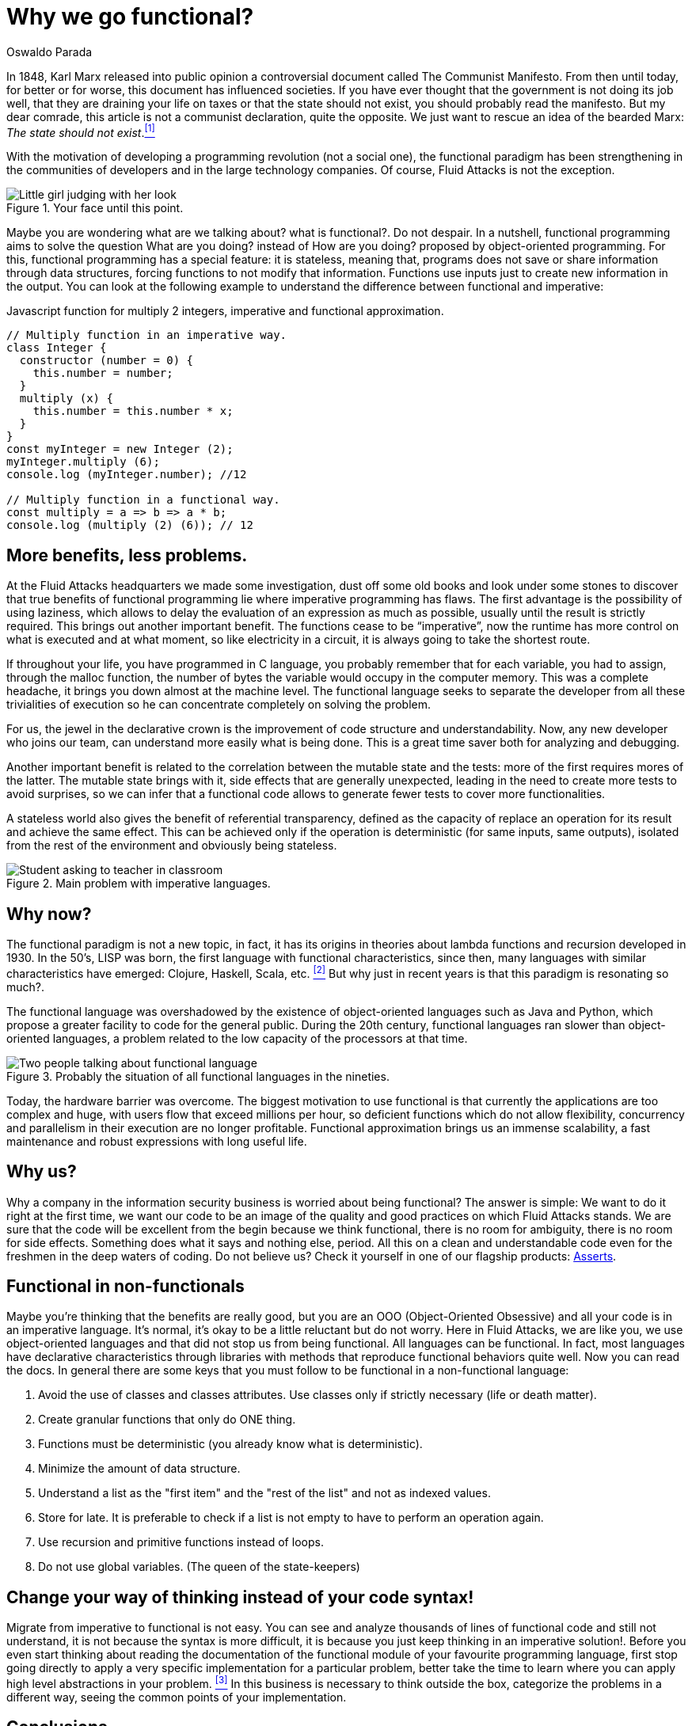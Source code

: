 :slug: why-we-go-functional/
:date: 2018-07-23
:category: programming
:subtitle: Functional vs Imperative
:tags: application, functional, imperative, stateless
:image: cover.png
:alt: Rubber ducks depicting Karl Marx
:description: An analysis of why it is necessary to go functional even with non-functional languages. Benefits of functional programming. A comparison between the imperative and the functional. How Fluid Attacks migrate from object-oriented to functional in a non-traumatic way.
:keywords: Functional paradigm, Object-oriented, Stateless, Multiparadigm application, Laziness, Programming revolution.
:author: Oswaldo Parada
:writer: oparada
:name: Oswaldo José Parada Cuadros
:about1: Mechanical Engineer
:about2: Family, friends and little details. There is the answer.
:translate: por-que-somos-funcionales/

= Why we go functional?


In 1848, Karl Marx released into public opinion
a controversial document called The Communist Manifesto.
From then until today, for better or for worse,
this document has influenced societies.
If you have ever thought that the government is not doing its job well,
that they are draining your life on taxes
or that the state should not exist,
you should probably read the manifesto.
But my dear comrade, this article is not a communist declaration,
quite the opposite.
We just want to rescue an idea of the bearded Marx:
_The state should not exist_.<<r1 ,^[1]^>>

With the motivation of developing a programming revolution
(not a social one),
the functional paradigm has been strengthening in the communities of developers
and in the large technology companies.
Of course, +Fluid Attacks+ is not the exception.

.Your face until this point.
image::weird-look.png["Little girl judging with her look"]

Maybe you are wondering what are we talking about? what is functional?.
Do not despair.
In a nutshell, functional programming aims to solve the question
What are you doing? instead of How are you doing?
proposed by object-oriented programming.
For this, functional programming has a special feature: it is stateless,
meaning that,
programs does not save or share information through data structures,
forcing functions to not modify that information.
Functions use inputs just to create new information in the output.
You can look at the following example
to understand the difference between functional and imperative:

.Javascript function for multiply 2 integers, imperative and functional approximation.
[source, javascript]
----
// Multiply function in an imperative way.
class Integer {
  constructor (number = 0) {
    this.number = number;
  }
  multiply (x) {
    this.number = this.number * x;
  }
}
const myInteger = new Integer (2);
myInteger.multiply (6);
console.log (myInteger.number); //12

// Multiply function in a functional way.
const multiply = a => b => a * b;
console.log (multiply (2) (6)); // 12
----

== More benefits, less problems.

At the +Fluid Attacks+ headquarters we made some investigation,
dust off some old books
and look under some stones to discover
that true benefits of functional programming
lie where imperative programming has flaws.
The first advantage is the possibility of using laziness,
which allows to delay the evaluation of an expression as much as possible,
usually until the result is strictly required.
This brings out another important benefit.
The functions cease to be “imperative”,
now the runtime has more control on what is executed and at what moment,
so like electricity in a circuit,
it is always going to take the shortest route.

If throughout your life, you have programmed in C language,
you probably remember that for each variable,
you had to assign, through the +malloc+ function, the number of bytes
the variable would occupy in the computer memory.
This was a complete headache, it brings you down almost at the machine level.
The functional language seeks to separate the developer
from all these trivialities of execution
so he can concentrate completely on solving the problem.

For us, the jewel in the declarative crown
is the improvement of code structure and understandability.
Now, any new developer who joins our team,
can understand more easily what is being done.
This is a great time saver both for analyzing and debugging.

Another important benefit is related to the correlation
between the mutable state and the tests:
more of the first requires mores of the latter.
The mutable state brings with it,
side effects that are generally unexpected,
leading in the need to create more tests to avoid surprises,
so we can infer that a functional code allows to generate fewer tests
to cover more functionalities.

A stateless world also gives the benefit of referential transparency,
defined as the capacity of replace an operation for its result
and achieve the same effect.
This can be achieved only if the operation is deterministic
(for same inputs, same outputs),
isolated from the rest of the environment and obviously being stateless.

.Main problem with imperative languages.
image::functional-joke.png["Student asking to teacher in classroom"]

== Why now?

The functional paradigm is not a new topic,
in fact, it has its origins in theories
about lambda functions and recursion developed in 1930.
In the 50’s, LISP was born,
the first language with functional characteristics,
since then,
many languages with similar characteristics
have emerged: Clojure, Haskell, Scala, etc. <<r2 ,^[2]^>>
But why just in recent years is that this paradigm is resonating so much?.

The functional language was overshadowed
by the existence of object-oriented languages such as Java and Python,
which propose a greater facility to code for the general public.
During the 20th century,
functional languages ran slower than object-oriented languages,
a problem related to the low capacity of the processors at that time.

.Probably the situation of all functional languages in the nineties.
image::haskell-back-then.png["Two people talking about functional language"]

Today, the hardware barrier was overcome.
The biggest motivation
to use functional is that currently the applications are too complex
and huge, with users flow that exceed millions per hour,
so deficient functions which do not allow flexibility,
concurrency and parallelism in their execution are no longer profitable.
Functional approximation brings us an immense scalability,
a fast maintenance and robust expressions with long useful life.

== Why us?

Why a company in the information security business
is worried about being functional?
The answer is simple:
We want to do it right at the first time,
we want our code to be an image of the quality
and good practices on which +Fluid Attacks+ stands.
We are sure that the code will be excellent from the begin
because we think functional, there is no room for ambiguity,
there is no room for side effects.
Something does what it says and nothing else, period.
All this on a clean and understandable code
even for the freshmen in the deep waters of coding.
Do not believe us? Check it yourself in one of our flagship products:
[button]#link:https://fluidattacks.com/asserts/[Asserts]#.

== Functional in non-functionals

Maybe you're thinking that the benefits are really good,
but you are an OOO (Object-Oriented Obsessive)
and all your code is in an imperative language.
It's normal, it's okay to be a little reluctant but do not worry.
Here in +Fluid Attacks+, we are like you, we use object-oriented languages
and that did not stop us from being functional.
All languages can be functional.
In fact, most languages have declarative characteristics through libraries
with methods that reproduce functional behaviors quite well.
Now you can read the docs.
In general there are some keys that you must follow to be functional
in a non-functional language:

. Avoid the use of classes and classes attributes.
Use classes only if strictly necessary (life or death matter).
. Create granular functions that only do ONE thing.
. Functions must be deterministic (you already know what is deterministic).
. Minimize the amount of data structure.
. Understand a list as the "first item"
and the "rest of the list" and not as indexed values.
. Store for late.
It is preferable to check if a list is not empty
to have to perform an operation again.
. Use recursion and primitive functions instead of loops.
. Do not use global variables. (The queen of the state-keepers)

== Change your way of thinking instead of your code syntax!

Migrate from imperative to functional is not easy.
You can see and analyze thousands of lines of functional code
and still not understand, it is not because the syntax is more difficult,
it is because you just keep thinking in an imperative solution!.
Before you even start thinking about reading the documentation
of the functional module of your favourite programming language,
first stop going directly to apply a very specific implementation
for a particular problem,
better take the time to learn
where you can apply high level abstractions in your problem. <<r3 ,^[3]^>>
In this business is necessary to think outside the box,
categorize the problems in a different way,
seeing the common points of your implementation.

== Conclusions

In addition to discovering
that Karl Marx would have been a functional programming genius,
we now know that functional programming is not a matter of fashion,
it is a matter of survival:

[quote,Charles Darwin]
It is not the strongest of the species that survives,
nor the most intelligent that survives.
It is the one that is most adaptable to change.

Surely you are thinking that it is a lot of time analyzing and
less on the keyboard,
that you have the pressure of your boss on your shoulders,
that there are deadlines to be met,
however, think ahead, how much time your imperative code will start to rust?
Probably, you will have performance problem
thanks to the endless tangle of methods and classes,
code will eventually rot and end up being devoured by scavengers.
so, think ahead, go functional.

== References

. [[r1]] link:https://en.wikipedia.org/wiki/Marx%27s_theory_of_the_state[Marx's theory of the state]
. [[r2]] link:https://en.wikipedia.org/wiki/Functional_programming[Functional Programming]
. [[r3]] _Functional Thinking: paradigm over syntax_, Neal Ford, book, 2014
